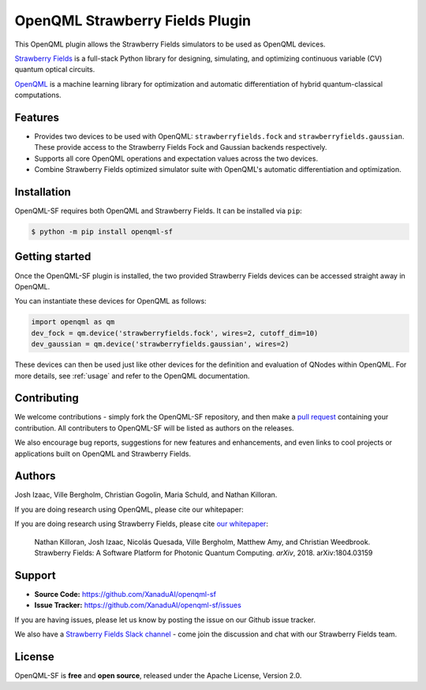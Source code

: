 OpenQML Strawberry Fields Plugin
################################

.. image:: https://img.shields.io/travis/XanaduAI/strawberryfields/master.svg?style=for-the-badge
    :alt: Travis
    :target: https://travis-ci.org/XanaduAI/strawberryfields

.. image:: https://img.shields.io/codecov/c/github/xanaduai/strawberryfields/master.svg?style=for-the-badge
    :alt: Codecov coverage
    :target: https://codecov.io/gh/XanaduAI/strawberryfields

.. image:: https://img.shields.io/codacy/grade/bd14437d17494f16ada064d8026498dd.svg?style=for-the-badge
    :alt: Codacy grade
    :target: https://app.codacy.com/app/XanaduAI/strawberryfields?utm_source=github.com&utm_medium=referral&utm_content=XanaduAI/strawberryfields&utm_campaign=badger

.. image:: https://img.shields.io/readthedocs/strawberryfields.svg?style=for-the-badge
    :alt: Read the Docs
    :target: https://strawberryfields.readthedocs.io

.. image:: https://img.shields.io/pypi/v/StrawberryFields.svg?style=for-the-badge
    :alt: PyPI
    :target: https://pypi.org/project/StrawberryFields

.. image:: https://img.shields.io/pypi/pyversions/StrawberryFields.svg?style=for-the-badge
    :alt: PyPI - Python Version
    :target: https://pypi.org/project/StrawberryFields


This OpenQML plugin allows the Strawberry Fields simulators to be used as OpenQML devices.

`Strawberry Fields <https://strawberryfields.readthedocs.io>`_ is a full-stack Python library for designing, simulating, and optimizing continuous variable (CV) quantum optical circuits.

`OpenQML <https://openqml.readthedocs.io>`_ is a machine learning library for optimization and automatic differentiation of hybrid quantum-classical computations.


Features
========

* Provides two devices to be used with OpenQML: ``strawberryfields.fock`` and ``strawberryfields.gaussian``. These provide access to the Strawberry Fields Fock and Gaussian backends respectively.

* Supports all core OpenQML operations and expectation values across the two devices.

* Combine Strawberry Fields optimized simulator suite with OpenQML's automatic differentiation and optimization.


Installation
============

OpenQML-SF requires both OpenQML and Strawberry Fields. It can be installed via ``pip``:

.. code-block:: bash

    $ python -m pip install openqml-sf


Getting started
===============

Once the OpenQML-SF plugin is installed, the two provided Strawberry Fields devices can be accessed straight away in OpenQML.

You can instantiate these devices for OpenQML as follows:

.. code-block:: python

    import openqml as qm
    dev_fock = qm.device('strawberryfields.fock', wires=2, cutoff_dim=10)
    dev_gaussian = qm.device('strawberryfields.gaussian', wires=2)

These devices can then be used just like other devices for the definition and evaluation of QNodes within OpenQML. For more details, see :ref:`usage` and refer to the OpenQML documentation.


Contributing
============

We welcome contributions - simply fork the OpenQML-SF repository, and then make a
`pull request <https://help.github.com/articles/about-pull-requests/>`_ containing your contribution.  All contributers to OpenQML-SF will be listed as authors on the releases.

We also encourage bug reports, suggestions for new features and enhancements, and even links to cool projects or applications built on OpenQML and Strawberry Fields.


Authors
=======

Josh Izaac, Ville Bergholm, Christian Gogolin, Maria Schuld, and Nathan Killoran.

If you are doing research using OpenQML, please cite our whitepaper:

.. todo:: insert OpenQML whitepaper citation.

If you are doing research using Strawberry Fields, please cite `our whitepaper <https://arxiv.org/abs/1804.03159>`_:

  Nathan Killoran, Josh Izaac, Nicolás Quesada, Ville Bergholm, Matthew Amy, and Christian Weedbrook. Strawberry Fields: A Software Platform for Photonic Quantum Computing. *arXiv*, 2018. arXiv:1804.03159


Support
=======

- **Source Code:** https://github.com/XanaduAI/openqml-sf
- **Issue Tracker:** https://github.com/XanaduAI/openqml-sf/issues

If you are having issues, please let us know by posting the issue on our Github issue tracker.

We also have a `Strawberry Fields Slack channel <https://u.strawberryfields.ai/slack>`_ -
come join the discussion and chat with our Strawberry Fields team.


License
=======

OpenQML-SF is **free** and **open source**, released under the Apache License, Version 2.0.
